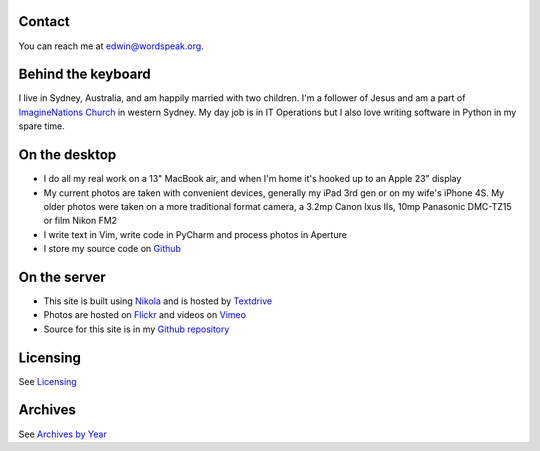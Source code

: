 .. title: About the author and the site
.. slug: about
.. date: 2013/01/12 16:29:40
.. tags: 
.. link: 
.. description: 

Contact
*******
You can reach me at edwin@wordspeak.org.

Behind the keyboard
*******************
I live in Sydney, Australia, and am happily married with two children. I'm a
follower of Jesus and am a part of `ImagineNations Church <http://www.imaginenationschurch.com>`_ in western Sydney. My day job is in IT
Operations but I also love writing software in Python in my spare time.

On the desktop
**************
* I do all my real work on a 13" MacBook air, and when I'm home it's hooked up to an Apple 23" display
* My current photos are taken with convenient devices, generally my iPad 3rd gen or on my wife's iPhone 4S. My older photos were taken on a more traditional format camera, a 3.2mp Canon Ixus IIs, 10mp Panasonic DMC-TZ15 or film Nikon FM2
* I write text in Vim, write code in PyCharm and process photos in Aperture
* I store my source code on `Github <https://github.com/edwinsteele>`_

On the server
*************
* This site is built using `Nikola <http://nikola.ralsina.com.ar>`_ and is hosted by `Textdrive <http://textdrive.com>`_
* Photos are hosted on `Flickr <http://www.flickr.com/photos/edwin_steele/>`_ and videos on `Vimeo <http://vimeo.com/edwinsteele/videos>`_
* Source for this site is in my `Github repository <https://github.com/edwinsteele/wordspeak.org>`_

Licensing
*********
See `Licensing </pages/licensing.html>`_

Archives
********
See `Archives by Year </archive.html>`_
